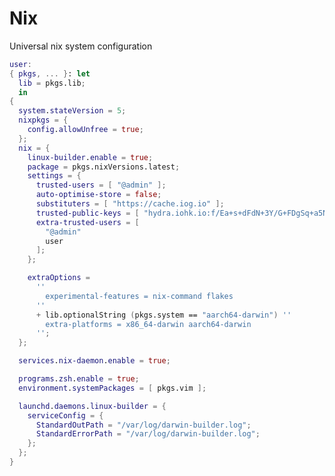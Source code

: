 * Nix
:PROPERTIES:
:header-args: :tangle default.nix
:END:

Universal nix system configuration

#+begin_src nix
user:
{ pkgs, ... }: let
  lib = pkgs.lib;
  in
{
  system.stateVersion = 5;
  nixpkgs = {
    config.allowUnfree = true;
  };
  nix = {
    linux-builder.enable = true;
    package = pkgs.nixVersions.latest;
    settings = {
      trusted-users = [ "@admin" ];
      auto-optimise-store = false;
      substituters = [ "https://cache.iog.io" ];
      trusted-public-keys = [ "hydra.iohk.io:f/Ea+s+dFdN+3Y/G+FDgSq+a5NEWhJGzdjvKNGv0/EQ=" ];
      extra-trusted-users = [
        "@admin"
        user
      ];
    };

    extraOptions =
      ''
        experimental-features = nix-command flakes
      ''
      + lib.optionalString (pkgs.system == "aarch64-darwin") ''
        extra-platforms = x86_64-darwin aarch64-darwin
      '';
  };

  services.nix-daemon.enable = true;

  programs.zsh.enable = true;
  environment.systemPackages = [ pkgs.vim ];

  launchd.daemons.linux-builder = {
    serviceConfig = {
      StandardOutPath = "/var/log/darwin-builder.log";
      StandardErrorPath = "/var/log/darwin-builder.log";
    };
  };
}
#+end_src
